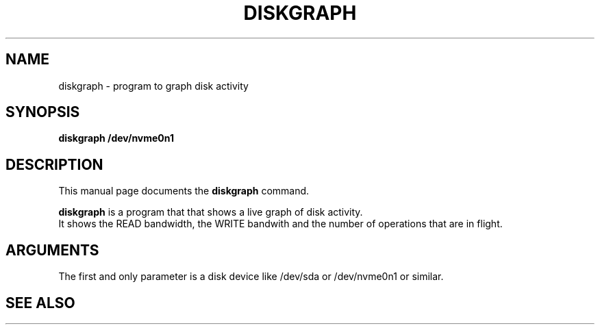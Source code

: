 .\"                                      Hey, EMACS: -*- nroff -*-
.\" (C) Copyright 2022 Bram Stolk <b.stolk@gmail.com>,
.\"
.\" First parameter, NAME, should be all caps
.\" Second parameter, SECTION, should be 1-8, maybe w/ subsection
.\" other parameters are allowed: see man(7), man(1)
.TH DISKGRAPH 1 "September  7 2022"
.\" Please adjust this date whenever revising the manpage.
.\"
.\" Some roff macros, for reference:
.\" .nh        disable hyphenation
.\" .hy        enable hyphenation
.\" .ad l      left justify
.\" .ad b      justify to both left and right margins
.\" .nf        disable filling
.\" .fi        enable filling
.\" .br        insert line break
.\" .sp <n>    insert n+1 empty lines
.\" for manpage-specific macros, see man(7)
.SH NAME
diskgraph \- program to graph disk activity
.SH SYNOPSIS
.B diskgraph /dev/nvme0n1
.SH DESCRIPTION
This manual page documents the
.B diskgraph
command.
.PP
\fBdiskgraph\fP is a program that that shows a live graph of disk activity.
.br
It shows the READ bandwidth, the WRITE bandwith and the number of operations that are in flight.
.br
.SH ARGUMENTS
The first and only parameter is a disk device like /dev/sda or /dev/nvme0n1 or similar.
.br
.SH SEE ALSO
.br
